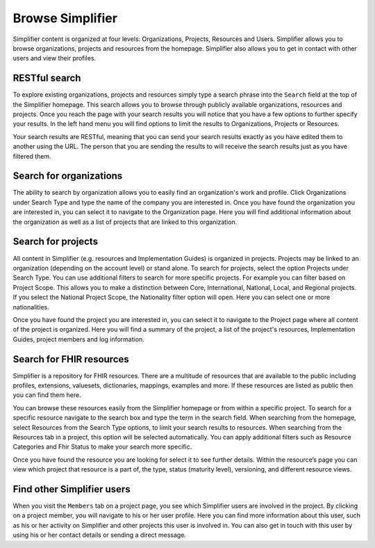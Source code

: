 Browse Simplifier
========================
Simplifier content is organized at four levels: Organizations, Projects, Resources and Users. Simplifier allows you to browse organizations, projects and resources from the homepage. Simplifier also allows you to get in contact with other users and view their profiles.

RESTful search
--------------
To explore existing organizations, projects and resources simply type a search phrase into the ``Search`` field at the top of the Simplifier homepage. This search allows you to browse through publicly available organizations, resources and projects. Once you reach the page with your search results you will notice that you have a few options to further specify your results. In the left hand menu you will find options to limit the results to Organizations, Projects or Resources.

Your search results are RESTful, meaning that you can send your search results exactly as you have edited them to another using the URL. The person that you are sending the results to will receive the search results just as you have filtered them.

Search for organizations
------------------------
The ability to search by organization allows you to easily find an organization's work and profile. Click Organizations under Search Type and type the name of the company you are interested in. Once you have found the organization you are interested in, you can select it to navigate to the Organization page. Here you will find additional information about the organization as well as a list of projects that are linked to this organization.

Search for projects
-------------------
All content in Simplifier (e.g. resources and Implementation Guides) is organized in projects. Projects may be linked to an organization (depending on the account level) or stand alone. To search for projects, select the option Projects under Search Type. You can use additional filters to search for more specific projects. For example you can filter based on Project Scope. This allows you to make a distinction between Core, International, National, Local, and Regional projects. If you select the National Project Scope, the Nationality filter option will open. Here you can select one or more nationalities.

Once you have found the project you are interested in, you can select it to navigate to the Project page where all content of the project is organized. Here you will find a summary of the project, a list of the project's resources, Implementation Guides, project members and log information.

Search for FHIR resources
-------------------------
Simplifier is a repository for FHIR resources. There are a multitude of resources that are available to the public including profiles, extensions, valuesets, dictionaries, mappings, examples and more. If these resources are listed as public then you can find them here. 

You can browse these resources easily from the Simplifier homepage or from within a specific project. To search for a specific resource navigate to the search box and type the term in the search field. When searching from the homepage, select Resources from the Search Type options, to limit your search results to resources. When searching from the Resources tab in a project, this option will be selected automatically. You can apply additional filters such as Resource Categories and Fhir Status to make your search more specific.

.. image:: ./images/Resourcessearch.PNG
  :align: center

Once you have found the resource you are looking for select it to see further details. Within the resource’s page you can view which project that resource is a part of, the type, status (maturity level), versioning, and different resource views. 

Find other Simplifier users
---------------------------
When you visit the ``Members`` tab on a project page, you see which Simplifier users are involved in the project. By clicking on a project member, you will navigate to his or her user profile. Here you can find more information about this user, such as his or her activity on Simplifier and other projects this user is involved in. You can also get in touch with this user by using his or her contact details or sending a direct message.

